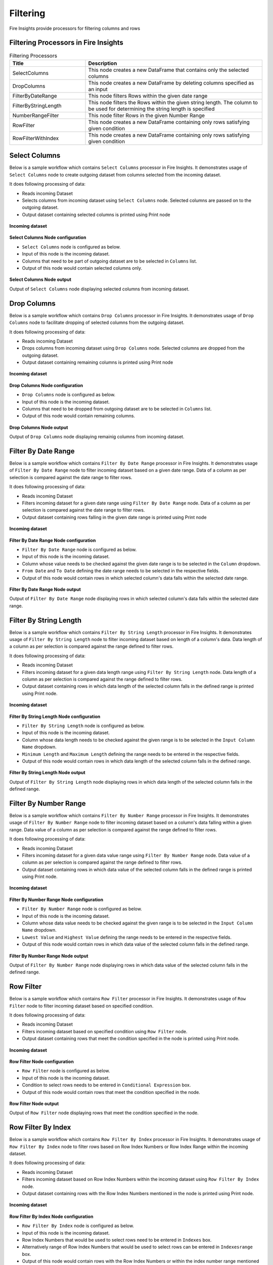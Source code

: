 Filtering
=========

Fire Insights provide processors for filtering columns and rows

Filtering Processors in Fire Insights
----------------------------------------


.. list-table:: Filtering Processors
   :widths: 30 70
   :header-rows: 1

   * - Title
     - Description
   * - SelectColumns
     - This node creates a new DataFrame that contains only the selected columns
   * - DropColumns
     - This node creates a new DataFrame by deleting columns specified as an input
   * - FilterByDateRange
     - This node filters Rows within the given date range
   * - FilterByStringLength
     - This node filters the Rows within the given string length. The column to be used for determining the string length is specified
   * - NumberRangeFilter
     - This node filter Rows in the given Number Range
   * - RowFilter
     - This node creates a new DataFrame containing only rows satisfying given condition
   * - RowFilterWithIndex
     - This node creates a new DataFrame containing only rows satisfying given condition
 
Select Columns
----------------------------------------

Below is a sample workflow which contains ``Select Columns`` processor in Fire Insights. It demonstrates usage of ``Select Columns`` node to create outgoing dataset from columns selected from the incoming dataset.

It does following processing of data:

*	Reads incoming Dataset
*	Selects columns from incoming dataset using ``Select Columns`` node. Selected columns are passed on to the outgoing dataset.
* 	Output dataset containing selected columns is printed using Print node

.. figure:: ../../_assets/user-guide/data-preparation/filtering/selectcolumns-workflow.png
   :alt: filtering_userguide
   :width: 90%
   
**Incoming dataset**

.. figure:: ../../_assets/user-guide/data-preparation/filtering/selectcolumns-incoming-dataset.png
   :alt: filtering_userguide
   :width: 90%

**Select Columns Node configuration**

*	``Select Columns`` node is configured as below.
*	Input of this node is the incoming dataset.
*	Columns that need to be part of outgoing dataset are to be selected in ``Columns`` list.
*	Output of this node would contain selected columns only.

.. figure:: ../../_assets/user-guide/data-preparation/filtering/selectcolumns-config.png
   :alt: filtering_userguide
   :width: 90%
   
**Select Columns Node output**

Output of ``Select Columns`` node displaying selected columns from incoming dataset.

.. figure:: ../../_assets/user-guide/data-preparation/filtering/selectcolumns-printnode-output.png
   :alt: filtering_userguide
   :width: 90%       	 
   
Drop Columns
----------------------------------------

Below is a sample workflow which contains ``Drop Columns`` processor in Fire Insights. It demonstrates usage of ``Drop Columns`` node to facilitate dropping of selected columns from the outgoing dataset.

It does following processing of data:

*	Reads incoming Dataset
*	Drops columns from incoming dataset using ``Drop Columns`` node. Selected columns are dropped from the outgoing dataset.
* 	Output dataset containing remaining columns is printed using Print node

.. figure:: ../../_assets/user-guide/data-preparation/filtering/dropcolumns-workflow.png
   :alt: filtering_userguide
   :width: 90%
   
**Incoming dataset**

.. figure:: ../../_assets/user-guide/data-preparation/filtering/dropcolumns-incoming-dataset.png
   :alt: filtering_userguide
   :width: 90%

**Drop Columns Node configuration**

*	``Drop Columns`` node is configured as below.
*	Input of this node is the incoming dataset.
*	Columns that need to be dropped from outgoing dataset are to be selected in ``Columns`` list.
*	Output of this node would contain remaining columns.

.. figure:: ../../_assets/user-guide/data-preparation/filtering/dropcolumns-config.png
   :alt: filtering_userguide
   :width: 90%
   
**Drop Columns Node output**

Output of ``Drop Columns`` node displaying remainig columns from incoming dataset.

.. figure:: ../../_assets/user-guide/data-preparation/filtering/dropcolumns-printnode-output.png
   :alt: filtering_userguide
   :width: 90%       	 
   
Filter By Date Range
----------------------------------------

Below is a sample workflow which contains ``Filter By Date Range`` processor in Fire Insights. It demonstrates usage of ``Filter By Date Range`` node to filter incoming dataset based on a given date range. Data of a column as per selection is compared against the date range to filter rows.

It does following processing of data:

*	Reads incoming Dataset
*	Filters incoming dataset for a given date range using ``Filter By Date Range`` node. Data of a column as per selection is compared against the date range to filter rows.
* 	Output dataset containing rows falling in the given date range is printed using Print node

.. figure:: ../../_assets/user-guide/data-preparation/filtering/filterdtrange-workflow.png
   :alt: filtering_userguide
   :width: 90%
   
**Incoming dataset**

.. figure:: ../../_assets/user-guide/data-preparation/filtering/filterdtrange-incoming-dataset.png
   :alt: filtering_userguide
   :width: 90%

**Filter By Date Range Node configuration**

*	``Filter By Date Range`` node is configured as below.
*	Input of this node is the incoming dataset.
*	Column whose value needs to be checked against the given date range is to be selected in the ``Column`` dropdown.
*	``From Date`` and ``To Date`` defining the date range needs to be selected in the respective fields.
*	Output of this node would contain rows in which selected column's data falls within the selected date range.

.. figure:: ../../_assets/user-guide/data-preparation/filtering/filterdtrange-config.png
   :alt: filtering_userguide
   :width: 90%
   
**Filter By Date Range Node output**

Output of ``Filter By Date Range`` node displaying rows in which selected column's data falls within the selected date range.

.. figure:: ../../_assets/user-guide/data-preparation/filtering/filterdtrange-printnode-output.png
   :alt: filtering_userguide
   :width: 90%       	 
   
Filter By String Length
----------------------------------------

Below is a sample workflow which contains ``Filter By String Length`` processor in Fire Insights. It demonstrates usage of ``Filter By String Length`` node to filter incoming dataset based on length of a column's data. Data length of a column as per selection is compared against the range defined to filter rows.

It does following processing of data:

*	Reads incoming Dataset
*	Filters incoming dataset for a given data length range using ``Filter By String Length`` node. Data length of a column as per selection is compared against the range defined to filter rows.
* 	Output dataset containing rows in which data length of the selected column falls in the defined range is printed using Print node.

.. figure:: ../../_assets/user-guide/data-preparation/filtering/filterstrlen-workflow.png
   :alt: filtering_userguide
   :width: 90%
   
**Incoming dataset**

.. figure:: ../../_assets/user-guide/data-preparation/filtering/filterstrlen-incoming-dataset.png
   :alt: filtering_userguide
   :width: 90%

**Filter By String Length Node configuration**

*	``Filter By String Length`` node is configured as below.
*	Input of this node is the incoming dataset.
*	Column whose data length needs to be checked against the given range is to be selected in the ``Input Column Name`` dropdown.
*	``Minimum Length`` and ``Maximum Length`` defining the range needs to be entered in the respective fields.
*	Output of this node would contain rows in which data length of the selected column falls in the defined range.

.. figure:: ../../_assets/user-guide/data-preparation/filtering/filterstrlen-config.png
   :alt: filtering_userguide
   :width: 90%
   
**Filter By String Length Node output**

Output of ``Filter By String Length`` node displaying rows in which data length of the selected column falls in the defined range.

.. figure:: ../../_assets/user-guide/data-preparation/filtering/filterstrlen-printnode-output.png
   :alt: filtering_userguide
   :width: 90%       	 
   
Filter By Number Range
----------------------------------------

Below is a sample workflow which contains ``Filter By Number Range`` processor in Fire Insights. It demonstrates usage of ``Filter By Number Range`` node to filter incoming dataset based on a column's data falling within a given range. Data value of a column as per selection is compared against the range defined to filter rows.

It does following processing of data:

*	Reads incoming Dataset
*	Filters incoming dataset for a given data value range using ``Filter By Number Range`` node. Data value of a column as per selection is compared against the range defined to filter rows.
* 	Output dataset containing rows in which data value of the selected column falls in the defined range is printed using Print node.

.. figure:: ../../_assets/user-guide/data-preparation/filtering/filternumrange-workflow.png
   :alt: filtering_userguide
   :width: 90%
   
**Incoming dataset**

.. figure:: ../../_assets/user-guide/data-preparation/filtering/filternumrange-incoming-dataset.png
   :alt: filtering_userguide
   :width: 90%

**Filter By Number Range Node configuration**

*	``Filter By Number Range`` node is configured as below.
*	Input of this node is the incoming dataset.
*	Column whose data value needs to be checked against the given range is to be selected in the ``Input Column Name`` dropdown.
*	``Lowest Value`` and ``Highest Value`` defining the range needs to be entered in the respective fields.
*	Output of this node would contain rows in which data value of the selected column falls in the defined range.

.. figure:: ../../_assets/user-guide/data-preparation/filtering/filternumrange-config.png
   :alt: filtering_userguide
   :width: 90%
   
**Filter By Number Range Node output**

Output of ``Filter By Number Range`` node displaying rows in which data value of the selected column falls in the defined range.

.. figure:: ../../_assets/user-guide/data-preparation/filtering/filternumrange-printnode-output.png
   :alt: filtering_userguide
   :width: 90%       	 
   
Row Filter
----------------------------------------

Below is a sample workflow which contains ``Row Filter`` processor in Fire Insights. It demonstrates usage of ``Row Filter`` node to filter incoming dataset based on specified condition.

It does following processing of data:

*	Reads incoming Dataset
*	Filters incoming dataset based on specified condition using ``Row Filter`` node.
* 	Output dataset containing rows that meet the condition specified in the node is printed using Print node.

.. figure:: ../../_assets/user-guide/data-preparation/filtering/rowfilter-workflow.png
   :alt: filtering_userguide
   :width: 90%
   
**Incoming dataset**

.. figure:: ../../_assets/user-guide/data-preparation/filtering/rowfilter-incoming-dataset.png
   :alt: filtering_userguide
   :width: 90%

**Row Filter Node configuration**

*	``Row Filter`` node is configured as below.
*	Input of this node is the incoming dataset.
*	Condition to select rows needs to be entered in ``Conditional Expression`` box.
*	Output of this node would contain rows that meet the condition specified in the node.

.. figure:: ../../_assets/user-guide/data-preparation/filtering/rowfilter-config.png
   :alt: filtering_userguide
   :width: 90%
   
**Row Filter Node output**

Output of ``Row Filter`` node displaying rows that meet the condition specified in the node.

.. figure:: ../../_assets/user-guide/data-preparation/filtering/rowfilter-printnode-output.png
   :alt: filtering_userguide
   :width: 90%       	 
   
Row Filter By Index
----------------------------------------

Below is a sample workflow which contains ``Row Filter By Index`` processor in Fire Insights. It demonstrates usage of ``Row Filter By Index`` node to filter rows based on Row Index Numbers or Row Index Range within the incoming dataset.

It does following processing of data:

*	Reads incoming Dataset
*	Filters incoming dataset based on Row Index Numbers within the incoming dataset using ``Row Filter By Index`` node.
* 	Output dataset containing rows with the Row Index Numbers mentioned in the node is printed using Print node.

.. figure:: ../../_assets/user-guide/data-preparation/filtering/rowfilterindex-workflow.png
   :alt: filtering_userguide
   :width: 90%
   
**Incoming dataset**

.. figure:: ../../_assets/user-guide/data-preparation/filtering/rowfilterindex-incoming-dataset.png
   :alt: filtering_userguide
   :width: 90%

**Row Filter By Index Node configuration**

*	``Row Filter By Index`` node is configured as below.
*	Input of this node is the incoming dataset.
*	Row Index Numbers that would be used to select rows need to be entered in ``Indexes`` box.
*	Alternatively range of Row Index Numbers that would be used to select rows can be entered in ``Indexesrange`` box.
*	Output of this node would contain rows with the Row Index Numbers or within the index number range mentioned in the node.

.. figure:: ../../_assets/user-guide/data-preparation/filtering/rowfilterindex-config.png
   :alt: filtering_userguide
   :width: 90%
   
**Row Filter By Index Node output**

Output of ``Row Filter By Index`` node displaying rows with the Row Index Numbers specified in the node.

.. figure:: ../../_assets/user-guide/data-preparation/filtering/rowfilterindex-printnode-output.png
   :alt: filtering_userguide
   :width: 90%       	 
